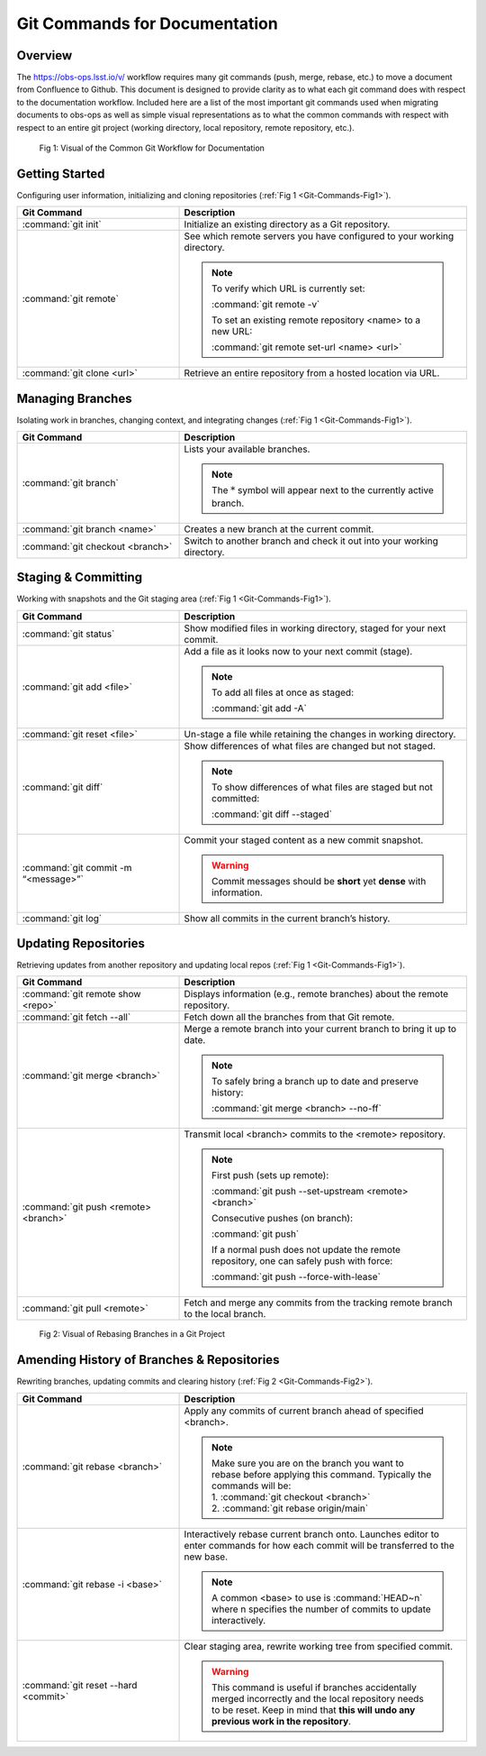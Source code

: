 .. This is a template for an informative/general use document. 

.. Review the README in this document's directory on instructions to contribute.
.. Static objects, such as figures, should be stored in the _static directory. Review the _static/README in this procedure's directory on instructions to contribute.
.. Do not remove the comments that describe each section. They are included to provide guidance to contributors.
.. Do not remove other content provided in the templates, such as a section. Instead, comment out the content and include comments to explain the situation. For example:
	- If a section within the template is not needed, comment out the section title and label reference. Include a comment explaining why this is not required.
    - If a file cannot include a title (surrounded by ampersands (#)), comment out the title from the template and include a comment explaining why this is implemented (in addition to applying the ``title`` directive).

.. Include one Primary Author and list of Contributors (comma separated) between the asterisks (*):
.. |author| replace:: *Kris Mortensen*
.. If there are no contributors, write "none" between the asterisks. Do not remove the substitution.
.. |contributors| replace:: *Jacqueline Seron, Lukas Eisert*

.. This is the label that can be used as for cross referencing this procedure.
.. Recommended format is "Directory Name"-"Title Name"  -- Spaces should be replaced by hyphens.
.. _observatory-operations-git-commands:
.. Each section should includes a label for cross referencing to a given area.
.. Recommended format for all labels is "Title Name"-"Section Name" -- Spaces should be replaced by hyphens.
.. To reference a label that isn't associated with an reST object such as a title or figure, you must include the link an explicit title using the syntax :ref:`link text <label-name>`.
.. An error will alert you of identical labels during the build process.

##############################
Git Commands for Documentation
##############################


.. _Git-Comands-Overview:

Overview
========

.. This section should provide a brief, top-level description of the document's purpose and utilization. 

The https://obs-ops.lsst.io/v/ workflow requires many git commands (push, merge, rebase, etc.) to move a document from 
Confluence to Github. This document is designed to provide clarity as to what each git command does with respect
to the documentation workflow. Included here are a list of the most important git commands used when migrating 
documents to obs-ops as well as simple visual representations as to what the common commands with respect with 
respect to an entire git project (working directory, local repository, remote repository, etc.).

.. _Git-Commands-Fig1:

.. figure:: _static/git_GeneralWorkflow.png

    Fig 1: Visual of the Common Git Workflow for Documentation


.. _Git-Commands-Getting-Started:

Getting Started
===============

Configuring user information, initializing and cloning repositories (:ref:`Fig 1 <Git-Commands-Fig1>`).

.. list-table::
   :header-rows: 1
   :widths: 36 64

   * - Git Command
     - Description
   * - :command:`git init`
     - Initialize an existing directory as a Git repository.
   * - :command:`git remote`
     - See which remote servers you have configured to your working directory.
        
       .. note::
         
        To verify which URL is currently set:

        :command:`git remote -v`

        To set an existing remote repository <name> to a new URL:

        :command:`git remote set-url <name> <url>`  
   * - :command:`git clone <url>`
     - Retrieve an entire repository from a hosted location via URL.  


.. _Git-Commands-Managing-Branches:

Managing Branches
=================

Isolating work in branches, changing context, and integrating changes (:ref:`Fig 1 <Git-Commands-Fig1>`).

.. list-table::
   :header-rows: 1
   :widths: 36 64

   * - Git Command
     - Description
   * - :command:`git branch`
     - Lists your available branches. 

       .. note::
         
        The :math:`*` symbol will appear next to the currently active branch.
   * - :command:`git branch <name>`
     - Creates a new branch at the current commit. 
   * - :command:`git checkout <branch>`
     - Switch to another branch and check it out into your working directory. 



.. _Git-Commands-Staging-Committing:

Staging & Committing
====================

Working with snapshots and the Git staging area (:ref:`Fig 1 <Git-Commands-Fig1>`).

.. list-table::
   :header-rows: 1
   :widths: 36 64

   * - Git Command
     - Description
   * - :command:`git status`
     - Show modified files in working directory, staged for your next commit. 
   * - :command:`git add <file>`
     - Add a file as it looks now to your next commit (stage). 

       .. note::
         
        To add all files at once as staged:

        :command:`git add -A`
   * - :command:`git reset <file>`
     - Un-stage a file while retaining the changes in working directory.  
   * - :command:`git diff`
     - Show differences of what files are changed but not staged.
     
       .. note::
         
        To show differences of what files are staged but not committed:

        :command:`git diff --staged`
   * - :command:`git commit -m “<message>”`
     - Commit your staged content as a new commit snapshot.

       .. warning::
         
        Commit messages should be **short** yet **dense** with information.
   * - :command:`git log`
     - Show all commits in the current branch’s history.    


.. _Git-Commands-Updating-Repositories:

Updating Repositories
=====================

Retrieving updates from another repository and updating local repos (:ref:`Fig 1 <Git-Commands-Fig1>`).

.. list-table::
   :header-rows: 1
   :widths: 36 64

   * - Git Command
     - Description
   * - :command:`git remote show <repo>`
     - Displays information (e.g., remote branches) about the remote repository. 
   * - :command:`git fetch --all`
     - Fetch down all the branches from that Git remote. 
   * - :command:`git merge <branch>`
     - Merge a remote branch into your current branch to bring it up to date.

       .. note::
        To safely bring a branch up to date and preserve history:

        :command:`git merge <branch> --no-ff`
   * - :command:`git push <remote> <branch>`
     - Transmit local <branch> commits to the <remote> repository.
     
       .. note::
         
        First push (sets up remote): 

        :command:`git push --set-upstream <remote> <branch>`

        Consecutive pushes (on branch):

        :command:`git push`

        If a normal push does not update the remote repository, one can safely push with force:

        :command:`git push --force-with-lease`
   * - :command:`git pull <remote>`
     - Fetch and merge any commits from the tracking remote branch to the local branch.

.. _Git-Commands-Fig2:

.. figure:: _static/git_FetchRebase.png

    Fig 2: Visual of Rebasing Branches in a Git Project

.. _Git-Commands-Amend-History:

Amending History of Branches & Repositories
===========================================

Rewriting branches, updating commits and clearing history (:ref:`Fig 2 <Git-Commands-Fig2>`).

.. list-table::
   :header-rows: 1
   :widths: 36 64

   * - Git Command
     - Description
   * - :command:`git rebase <branch>`
     - Apply any commits of current branch ahead of specified <branch>. 

       .. note::

        | Make sure you are on the branch you want to rebase before applying this command. Typically the commands will be:
        | 1. :command:`git checkout <branch>`
        | 2. :command:`git rebase origin/main`
   * - :command:`git rebase -i <base>`
     - Interactively rebase current branch onto. Launches editor to enter commands
       for how each commit will be transferred to the new base.

       .. note::

        A common <base> to use is :command:`HEAD~n` where n specifies the number of commits to update interactively.
   * - :command:`git reset --hard <commit>`
     - Clear staging area, rewrite working tree from specified commit.
       
       .. warning::

        This command is useful if branches accidentally merged incorrectly and the local repository needs 
        to be reset. Keep in mind that **this will undo any previous work in the repository**.